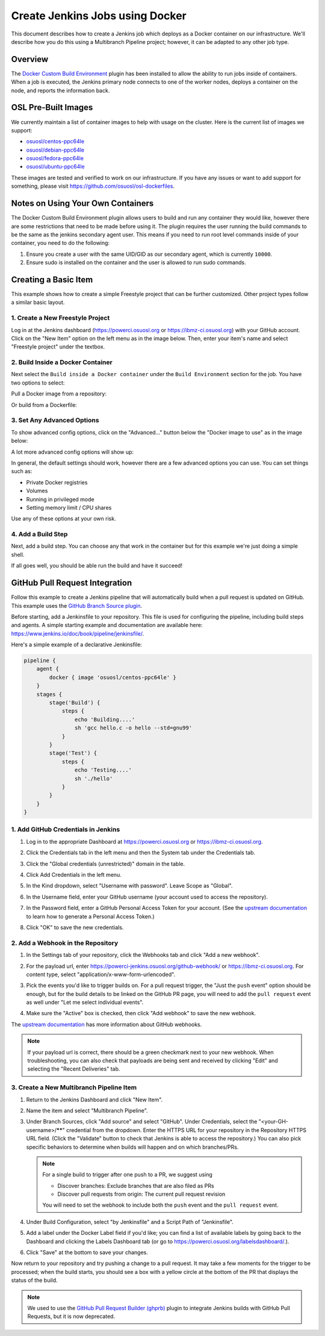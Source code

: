 .. _jenkins_docker:

Create Jenkins Jobs using Docker
================================

This document describes how to create a Jenkins job which deploys as a Docker container on our infrastructure. We'll
describe how you do this using a Multibranch Pipeline project; however, it can be adapted to any other job type.

Overview
--------

The `Docker Custom Build Environment`_ plugin has been installed to allow the ability to run jobs inside of containers.
When a job is executed, the Jenkins primary node connects to one of the worker nodes, deploys a container on the node,
and reports the information back.

.. _Docker Custom Build Environment: https://plugins.jenkins.io/docker-custom-build-environment

OSL Pre-Built Images
--------------------

We currently maintain a list of container images to help with usage on the cluster. Here is the current
list of images we support:

- `osuosl/centos-ppc64le`_
- `osuosl/debian-ppc64le`_
- `osuosl/fedora-ppc64le`_
- `osuosl/ubuntu-ppc64le`_

These images are tested and verified to work on our infrastructure. If you have any issues or want to add support for
something, please visit https://github.com/osuosl/osl-dockerfiles.

.. _osuosl/centos-ppc64le: https://hub.docker.com/r/osuosl/centos-ppc64le
.. _osuosl/debian-ppc64le: https://hub.docker.com/r/osuosl/debian-ppc64le
.. _osuosl/fedora-ppc64le: https://hub.docker.com/r/osuosl/fedora-ppc64le
.. _osuosl/ubuntu-ppc64le: https://hub.docker.com/r/osuosl/ubuntu-ppc64le

Notes on Using Your Own Containers
----------------------------------

The Docker Custom Build Environment plugin allows users to build and run any container they would like, however there
are some restrictions that need to be made before using it. The plugin requires the user running the build commands to
be the same as the jenkins secondary agent user. This means if you need to run root level commands inside of your
container, you need to do the following:

#. Ensure you create a user with the same UID/GID as our secondary agent, which is currently ``10000``.
#. Ensure sudo is installed on the container and the user is allowed to run sudo commands.

Creating a Basic Item
---------------------

This example shows how to create a simple Freestyle project that can be further
customized. Other project types follow a similar basic layout.

1. Create a New Freestyle Project
^^^^^^^^^^^^^^^^^^^^^^^^^^^^^^^^^

Log in at the Jenkins dashboard (https://powerci.osuosl.org or https://ibmz-ci.osuosl.org) with your GitHub account.
Click on the "New Item" option on the left menu as in the image below. Then, enter your item's name and select
"Freestyle project" under the textbox.

.. image:: /_static/images/powerci-new-item.png


2. Build Inside a Docker Container
^^^^^^^^^^^^^^^^^^^^^^^^^^^^^^^^^^

Next select the ``Build inside a Docker container`` under the ``Build Environment`` section for the job. You have two
options to select:

Pull a Docker image from a repository:

.. image:: /_static/images/powerci-build-inside-docker.png

Or build from a Dockerfile:

.. image:: /_static/images/powerci-build-dockerfile.png


3. Set Any Advanced Options
^^^^^^^^^^^^^^^^^^^^^^^^^^^

To show advanced config options, click on the "Advanced..." button below the "Docker image to use" as in the image
below:

.. image:: /_static/images/powerci-advance-docker-settings.png

A lot more advanced config options will show up:

.. image:: /_static/images/powerci-build-advanced.png

In general, the default settings should work, however there are a few advanced options you can use. You can set things
such as:

- Private Docker registries
- Volumes
- Running in privileged mode
- Setting memory limit / CPU shares

Use any of these options at your own risk.

4. Add a Build Step
^^^^^^^^^^^^^^^^^^^

Next, add a build step. You can choose any that work in the container but for this example we're just doing a simple
shell.

.. image:: /_static/images/powerci-docker-execute-shell.png

If all goes well, you should be able run the build and have it succeed!

GitHub Pull Request Integration
-------------------------------

Follow this example to create a Jenkins pipeline that will automatically build when a pull request is updated on
GitHub. This example uses the `GitHub Branch Source plugin`_.

Before starting, add a Jenkinsfile to your repository. This file is used for configuring the pipeline, including build
steps and agents. A simple starting example and documentation are available here:
https://www.jenkins.io/doc/book/pipeline/jenkinsfile/.

Here's a simple example of a declarative Jenkinsfile:

.. code-block::

   pipeline {
       agent {
           docker { image 'osuosl/centos-ppc64le' }
       }
       stages {
           stage('Build') {
               steps {
                   echo 'Building....'
                   sh 'gcc hello.c -o hello --std=gnu99'
               }
           }
           stage('Test') {
               steps {
                   echo 'Testing....'
                   sh './hello'
               }
           }
       }
   }

.. _GitHub Branch Source Plugin: https://plugins.jenkins.io/github-branch-source/

1. Add GitHub Credentials in Jenkins
^^^^^^^^^^^^^^^^^^^^^^^^^^^^^^^^^^^^

#. Log in to the appropriate Dashboard at https://powerci.osuosl.org or https://ibmz-ci.osuosl.org.
#. Click the Credentials tab in the left menu and then the System tab under the Credentials tab.
#. Click the "Global credentials (unrestricted)" domain in the table.

   .. image:: /_static/images/ghbsp-credentials1.png

#. Click Add Credentials in the left menu.
#. In the Kind dropdown, select "Username with password". Leave Scope as "Global".
#. In the Username field, enter your GitHub username (your account used to access the repository).
#. In the Password field, enter a GitHub Personal Access Token for your account. (See the `upstream documentation`__ to
   learn how to generate a Personal Access Token.)
#. Click "OK" to save the new credentials.

   .. image:: /_static/images/ghbsp-credentials2.png

.. __ : https://docs.github.com/en/authentication/keeping-your-account-and-data-secure/managing-your-personal-access-tokens

2. Add a Webhook in the Repository
^^^^^^^^^^^^^^^^^^^^^^^^^^^^^^^^^^

#. In the Settings tab of your repository, click the Webhooks tab and click "Add a new webhook".

#. For the payload url, enter https://powerci-jenkins.osuosl.org/github-webhook/ or https://ibmz-ci.osuosl.org. For content type, select
   "application/x-www-form-urlencoded".

   .. image:: /_static/images/ghbsp-webhooks1.png

#. Pick the events you'd like to trigger builds on. For a pull request trigger, the "Just the ``push`` event" option
   should be enough, but for the build details to be linked on the GitHub PR page, you will need to add the ``pull
   request`` event as well under "Let me select individual events".

   .. image:: /_static/images/ghbsp-webhooks2.png

   .. image:: /_static/images/ghbsp-webhooks3.png

#. Make sure the "Active" box is checked, then click "Add webhook" to save the new webhook.

The `upstream documentation`__ has more information about GitHub webhooks.

.. note::

   If your payload url is correct, there should be a green checkmark next to your new webhook. When troubleshooting,
   you can also check that payloads are being sent and received by clicking "Edit" and selecting the "Recent
   Deliveries" tab.

__ : https://docs.github.com/en/webhooks-and-events/webhooks

3. Create a New Multibranch Pipeline Item
^^^^^^^^^^^^^^^^^^^^^^^^^^^^^^^^^^^^^^^^^

#. Return to the Jenkins Dashboard and click "New Item".
#. Name the item and select "Multibranch Pipeline".
#. Under Branch Sources, click "Add source" and select "GitHub". Under Credentials, select the
   "<your-GH-username>/******" credential from the dropdown. Enter the HTTPS URL for your repository in the Repository
   HTTPS URL field. (Click the "Validate" button to check that Jenkins is able to access the repository.) You can also
   pick specific behaviors to determine when builds will happen and on which branches/PRs.

   .. note::

       For a single build to trigger after one push to a PR, we suggest using

       - Discover branches: Exclude branches that are also filed as PRs
       - Discover pull requests from origin: The current pull request revision

       You will need to set the webhook to include both the ``push`` event and the ``pull request`` event.

#. Under Build Configuration, select "by Jenkinsfile" and a Script Path of "Jenkinsfile".
#. Add a label under the Docker Label field if you'd like; you can find a list of available labels by going back to the
   Dashboard and clicking the Labels Dashboard tab (or go to https://powerci.osuosl.org/labelsdashboard/.).
#. Click "Save" at the bottom to save your changes.


Now return to your repository and try pushing a change to a pull request. It may take a few moments for the trigger to
be processed; when the build starts, you should see a box with a yellow circle at the bottom of the PR that displays
the status of the build.

.. note::

    We used to use the `GitHub Pull Request Builder (ghprb)`_ plugin to integrate Jenkins builds with GitHub Pull
    Requests, but it is now deprecated.

.. _GitHub Pull Request Builder (ghprb): https://plugins.jenkins.io/ghprb
.. _this one: https://devopscube.com/jenkins-build-trigger-github-pull-request
